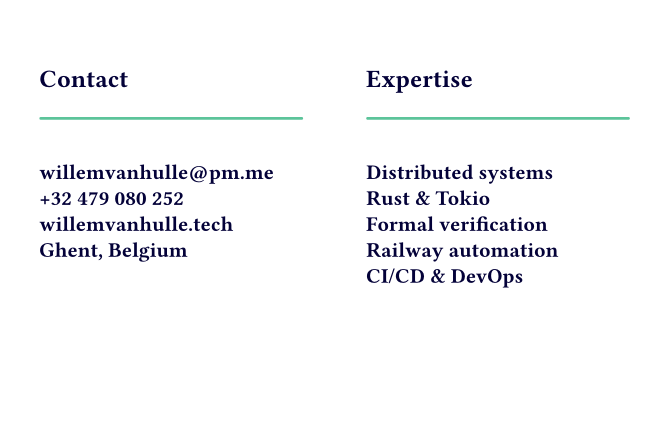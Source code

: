 // Business card — Back
// Imports logo, shows contact + focus areas
#set page(width: 85mm, height: 55mm, margin: 5mm)
#set text(font: "Fira Sans")
#let navy = rgb("#030038")
#let mint = rgb("#5cc49a")

#v(4mm)
#grid(
  columns: (1fr, 1fr),
  column-gutter: 8mm,
  [
    #set text(size: 9pt, weight: 700, fill: navy)
    Contact
    #rect(width: 100%, height: 1pt, fill: mint, radius: 0.5pt)
    #v(2mm)
    #set text(size: 7.5pt, fill: navy)
    #set par(leading: 0.6em)
    #link("mailto:willemvanhulle@pm.me", "willemvanhulle@pm.me") \
    #link("tel:+32479080252", "+32 479 080 252") \
    #link("https://www.willemvanhulle.tech", "willemvanhulle.tech") \
    Ghent, Belgium
  ],
  [
    #set text(size: 9pt, weight: 700, fill: navy)
    Expertise
    #rect(width: 100%, height: 1pt, fill: mint, radius: 0.5pt)
    #v(2mm)
    #set text(size: 7.5pt, fill: navy)
    #set par(leading: 0.6em)
    Distributed systems \
    Rust & Tokio \
    Formal verification \
    Railway automation \
    CI/CD & DevOps
  ],
)



